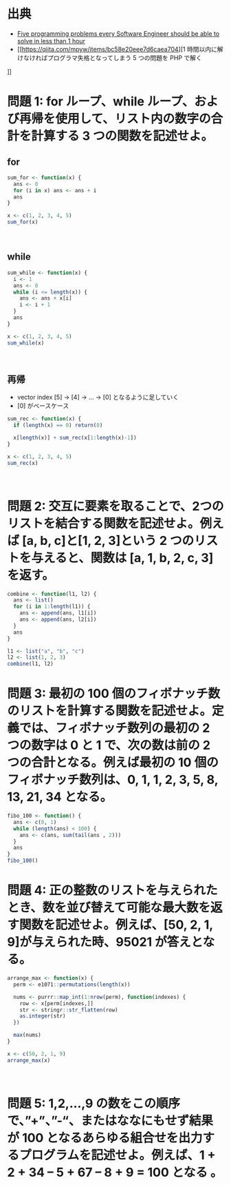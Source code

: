 #+STARTUP: folded indent
#+PROPERTY: header-args:R :results output :session *R:five-problems*

* 出典

- [[https://www.shiftedup.com/2015/05/07/five-programming-problems-every-software-engineer-should-be-able-to-solve-in-less-than-1-hour][Five programming problems every Software Engineer should be able to solve in less than 1 hour]]
- [[https://qiita.com/mpyw/items/bc58e20eee7d6caea704][1 時間以内に解けなければプログラマ失格となってしまう 5 つの問題を PHP で解く
]]
* 問題 1: for ループ、while ループ、および再帰を使用して、リスト内の数字の合計を計算する 3 つの関数を記述せよ。
** for

#+begin_src R
sum_for <- function(x) {
  ans <- 0
  for (i in x) ans <- ans + i
  ans
}

x <- c(1, 2, 3, 4, 5)
sum_for(x)
#+end_src

#+RESULTS:
: 
: [1] 15
\\

** while

#+begin_src R
sum_while <- function(x) {
  i <- 1
  ans <- 0
  while (i <= length(x)) {
    ans <- ans + x[i]
    i <- i + 1
  }
  ans
}

x <- c(1, 2, 3, 4, 5)
sum_while(x)
#+end_src

#+RESULTS:
: 
: [1] 15
\\

** 再帰

- vector index [5] -> [4] -> ... -> [0] となるように足していく
- [0] がベースケース

#+begin_src R
sum_rec <- function(x) {
  if (length(x) == 0) return(0)

  x[length(x)] + sum_rec(x[1:length(x)-1])
}

x <- c(1, 2, 3, 4, 5)
sum_rec(x)
#+end_src

#+RESULTS:
: 
: [1] 15
\\

* 問題 2: 交互に要素を取ることで、2つのリストを結合する関数を記述せよ。例えば [a, b, c]と[1, 2, 3]という 2 つのリストを与えると、関数は [a, 1, b, 2, c, 3]を返す。

#+begin_src R
combine <- function(l1, l2) {
  ans <- list()
  for (i in 1:length(l1)) {
    ans <- append(ans, l1[i])
    ans <- append(ans, l2[i])
  }
  ans
}

l1 <- list("a", "b", "c")
l2 <- list(1, 2, 3)
combine(l1, l2)
#+end_src

#+RESULTS:
#+begin_example

[[1]]
[1] "a"

[[2]]
[1] 1

[[3]]
[1] "b"

[[4]]
[1] 2

[[5]]
[1] "c"

[[6]]
[1] 3
#+end_example

* 問題 3: 最初の 100 個のフィボナッチ数のリストを計算する関数を記述せよ。定義では、フィボナッチ数列の最初の 2 つの数字は 0 と 1 で、次の数は前の 2 つの合計となる。例えば最初の 10 個のフィボナッチ数列は、0, 1, 1, 2, 3, 5, 8, 13, 21, 34 となる。

#+begin_src R
fibo_100 <- function() {
  ans <- c(0, 1)
  while (length(ans) < 100) {
    ans <- c(ans, sum(tail(ans , 2)))
  }
  ans
}
fibo_100()
#+end_src

#+RESULTS:
#+begin_example

  [1] 0.000000e+00 1.000000e+00 1.000000e+00 2.000000e+00 3.000000e+00
  [6] 5.000000e+00 8.000000e+00 1.300000e+01 2.100000e+01 3.400000e+01
 [11] 5.500000e+01 8.900000e+01 1.440000e+02 2.330000e+02 3.770000e+02
 [16] 6.100000e+02 9.870000e+02 1.597000e+03 2.584000e+03 4.181000e+03
 [21] 6.765000e+03 1.094600e+04 1.771100e+04 2.865700e+04 4.636800e+04
 [26] 7.502500e+04 1.213930e+05 1.964180e+05 3.178110e+05 5.142290e+05
 [31] 8.320400e+05 1.346269e+06 2.178309e+06 3.524578e+06 5.702887e+06
 [36] 9.227465e+06 1.493035e+07 2.415782e+07 3.908817e+07 6.324599e+07
 [41] 1.023342e+08 1.655801e+08 2.679143e+08 4.334944e+08 7.014087e+08
 [46] 1.134903e+09 1.836312e+09 2.971215e+09 4.807527e+09 7.778742e+09
 [51] 1.258627e+10 2.036501e+10 3.295128e+10 5.331629e+10 8.626757e+10
 [56] 1.395839e+11 2.258514e+11 3.654353e+11 5.912867e+11 9.567220e+11
 [61] 1.548009e+12 2.504731e+12 4.052740e+12 6.557470e+12 1.061021e+13
 [66] 1.716768e+13 2.777789e+13 4.494557e+13 7.272346e+13 1.176690e+14
 [71] 1.903925e+14 3.080615e+14 4.984540e+14 8.065155e+14 1.304970e+15
 [76] 2.111485e+15 3.416455e+15 5.527940e+15 8.944394e+15 1.447233e+16
 [81] 2.341673e+16 3.788906e+16 6.130579e+16 9.919485e+16 1.605006e+17
 [86] 2.596955e+17 4.201961e+17 6.798916e+17 1.100088e+18 1.779979e+18
 [91] 2.880067e+18 4.660047e+18 7.540114e+18 1.220016e+19 1.974027e+19
 [96] 3.194043e+19 5.168071e+19 8.362114e+19 1.353019e+20 2.189230e+20
#+end_example

* 問題 4: 正の整数のリストを与えられたとき、数を並び替えて可能な最大数を返す関数を記述せよ。例えば、[50, 2, 1, 9]が与えられた時、95021 が答えとなる。

#+begin_src R
arrange_max <- function(x) {
  perm <- e1071::permutations(length(x))

  nums <- purrr::map_int(1:nrow(perm), function(indexes) {
    row <- x[perm[indexes,]]
    str <- stringr::str_flatten(row)
    as.integer(str)
  })

  max(nums)
}

x <- c(50, 2, 1, 9)
arrange_max(x)
#+end_src

#+RESULTS:
: 
: [1] 95021
\\

* 問題 5: 1,2,…,9 の数をこの順序で、”+”、”-“、またはななにもせず結果が 100 となるあらゆる組合せを出力するプログラムを記述せよ。例えば、1 + 2 + 34 – 5 + 67 – 8 + 9 = 100 となる 。
